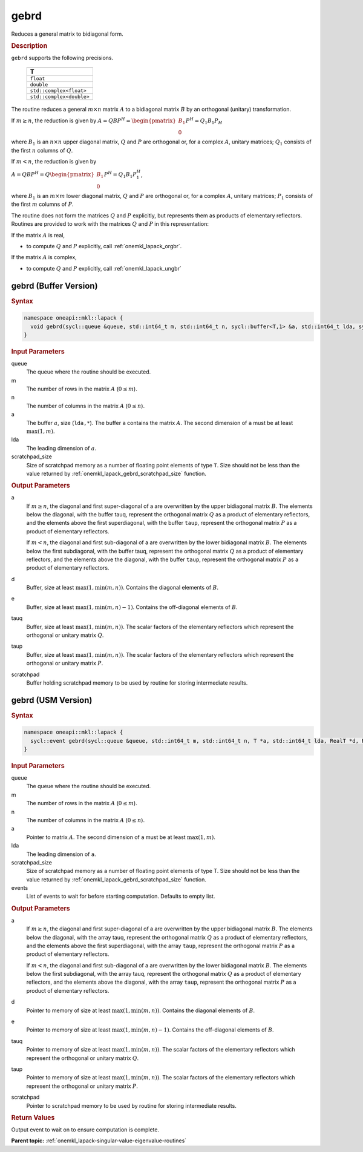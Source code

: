 .. SPDX-FileCopyrightText: 2019-2020 Intel Corporation
..
.. SPDX-License-Identifier: CC-BY-4.0

.. _onemkl_lapack_gebrd:

gebrd
=====

Reduces a general matrix to bidiagonal form.

.. container:: section

    .. rubric:: Description

``gebrd`` supports the following precisions.

     .. list-table:: 
        :header-rows: 1

        * -  T 
        * -  ``float`` 
        * -  ``double`` 
        * -  ``std::complex<float>`` 
        * -  ``std::complex<double>`` 

The routine reduces a general :math:`m \times n` matrix :math:`A` to a 
bidiagonal matrix :math:`B` by an orthogonal (unitary) transformation.


If :math:`m \ge n`, the reduction is given by :math:`A=QBP^H=\begin{pmatrix}B_1\\0\end{pmatrix}P^H=Q_1B_1P_H`

where :math:`B_{1}` is an :math:`n \times n` upper diagonal matrix,
:math:`Q` and :math:`P` are orthogonal or, for a complex :math:`A`, unitary
matrices; :math:`Q_{1}` consists of the first :math:`n` columns of
:math:`Q`.

If :math:`m < n`, the reduction is given by

:math:`A = QBP^H = Q\begin{pmatrix}B_1\\0\end{pmatrix}P^H = Q_1B_1P_1^H`,

where :math:`B_{1}` is an :math:`m \times m` lower diagonal matrix,
:math:`Q` and :math:`P` are orthogonal or, for a complex :math:`A`, unitary
matrices; :math:`P_{1}` consists of the first :math:`m` columns of
:math:`P`.

The routine does not form the matrices :math:`Q` and :math:`P` explicitly,
but represents them as products of elementary reflectors. Routines
are provided to work with the matrices :math:`Q` and :math:`P` in this
representation:

If the matrix :math:`A` is real,

-  to compute :math:`Q` and :math:`P` explicitly, call
   :ref:`onemkl_lapack_orgbr`.

If the matrix :math:`A` is complex,

-  to compute :math:`Q` and :math:`P` explicitly, call
   :ref:`onemkl_lapack_ungbr`

gebrd (Buffer Version)
----------------------

.. container:: section

  .. rubric:: Syntax

.. code-block:: cpp

    namespace oneapi::mkl::lapack {
      void gebrd(sycl::queue &queue, std::int64_t m, std::int64_t n, sycl::buffer<T,1> &a, std::int64_t lda, sycl::buffer<realT,1> &d, sycl::buffer<realT,1> &e, sycl::buffer<T,1> &tauq, sycl::buffer<T,1> &taup, sycl::buffer<T,1> &scratchpad, std::int64_t scratchpad_size)
    }

.. container:: section

  .. rubric:: Input Parameters

queue
   The queue where the routine should be executed.

m
   The number of rows in the matrix :math:`A` (:math:`0 \le m`).

n
   The number of columns in the matrix :math:`A` (:math:`0 \le n`).

a
   The buffer :math:`a`, size (``lda,*``). The buffer ``a`` contains the
   matrix :math:`A`. The second dimension of ``a`` must be at least
   :math:`\max(1, m)`.

lda
   The leading dimension of :math:`a`.

scratchpad_size
   Size of scratchpad memory as a number of floating point elements of type ``T``.
   Size should not be less than the value returned by :ref:`onemkl_lapack_gebrd_scratchpad_size` function.

.. container:: section

    .. rubric:: Output Parameters

a
   If :math:`m \ge n`, the diagonal and first super-diagonal of a are
   overwritten by the upper bidiagonal matrix :math:`B`. The elements
   below the diagonal, with the buffer tauq, represent the orthogonal
   matrix :math:`Q` as a product of elementary reflectors, and the
   elements above the first superdiagonal, with the buffer ``taup``,
   represent the orthogonal matrix :math:`P` as a product of elementary
   reflectors.

   If :math:`m<n`, the diagonal and first sub-diagonal of a are
   overwritten by the lower bidiagonal matrix :math:`B`. The elements
   below the first subdiagonal, with the buffer tauq, represent the
   orthogonal matrix :math:`Q` as a product of elementary reflectors, and
   the elements above the diagonal, with the buffer ``taup``, represent
   the orthogonal matrix :math:`P` as a product of elementary reflectors.

d
   Buffer, size at least :math:`\max(1, \min(m,n))`. Contains the diagonal
   elements of :math:`B`.

e
   Buffer, size at least :math:`\max(1, \min(m,n) - 1)`. Contains the
   off-diagonal elements of :math:`B`.

tauq
   Buffer, size at least :math:`\max(1, \min(m, n))`. The scalar factors of
   the elementary reflectors which represent the orthogonal or
   unitary matrix :math:`Q`.

taup
   Buffer, size at least :math:`\max(1, \min(m, n))`. The scalar factors of
   the elementary reflectors which represent the orthogonal or
   unitary matrix :math:`P`.

scratchpad
   Buffer holding scratchpad memory to be used by routine for storing intermediate results.

gebrd (USM Version)
-------------------

.. container:: section

  .. rubric:: Syntax

.. code-block:: cpp

    namespace oneapi::mkl::lapack {
      sycl::event gebrd(sycl::queue &queue, std::int64_t m, std::int64_t n, T *a, std::int64_t lda, RealT *d, RealT *e, T *tauq, T *taup, T *scratchpad, std::int64_t scratchpad_size, const sycl::vector_class<sycl::event> &events = {})
    }

.. container:: section

    .. rubric:: Input Parameters

queue
   The queue where the routine should be executed.

m
   The number of rows in the matrix :math:`A` (:math:`0 \le m`).

n
   The number of columns in the matrix :math:`A` (:math:`0 \le n`).

a
   Pointer to matrix :math:`A`. The second dimension of ``a`` must be at least
   :math:`\max(1, m)`.

lda
   The leading dimension of ``a``.

scratchpad_size
   Size of scratchpad memory as a number of floating point elements of type T.
   Size should not be less than the value returned by :ref:`onemkl_lapack_gebrd_scratchpad_size` function.

events
   List of events to wait for before starting computation. Defaults to empty list.

.. container:: section

    .. rubric:: Output Parameters

a
   If :math:`m \ge n`, the diagonal and first super-diagonal of a are
   overwritten by the upper bidiagonal matrix :math:`B`. The elements
   below the diagonal, with the array tauq, represent the orthogonal
   matrix :math:`Q` as a product of elementary reflectors, and the
   elements above the first superdiagonal, with the array ``taup``,
   represent the orthogonal matrix :math:`P` as a product of elementary
   reflectors.

   If :math:`m<n`, the diagonal and first sub-diagonal of a are
   overwritten by the lower bidiagonal matrix :math:`B`. The elements
   below the first subdiagonal, with the array tauq, represent the
   orthogonal matrix :math:`Q` as a product of elementary reflectors, and
   the elements above the diagonal, with the array ``taup``, represent
   the orthogonal matrix :math:`P` as a product of elementary reflectors.

d
   Pointer to memory of size at least :math:`\max(1, \min(m,n))`. Contains the diagonal
   elements of :math:`B`.

e
   Pointer to memory of size at least :math:`\max(1, \min(m,n) - 1)`. Contains the
   off-diagonal elements of :math:`B`.

tauq
   Pointer to memory of size at least :math:`\max(1, \min(m, n))`. The scalar factors of
   the elementary reflectors which represent the orthogonal or
   unitary matrix :math:`Q`.

taup
   Pointer to memory of size at least :math:`\max(1, \min(m, n))`. The scalar factors of
   the elementary reflectors which represent the orthogonal or
   unitary matrix :math:`P`.

scratchpad
   Pointer to scratchpad memory to be used by routine for storing intermediate results.

.. container:: section

    .. rubric:: Return Values

Output event to wait on to ensure computation is complete.

**Parent topic:** :ref:`onemkl_lapack-singular-value-eigenvalue-routines`


